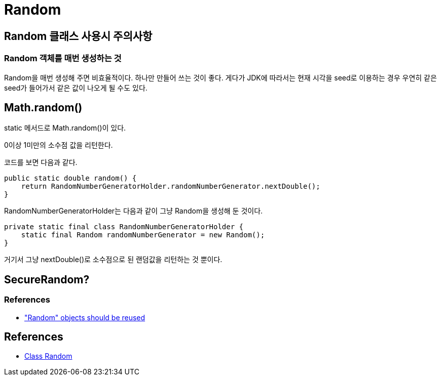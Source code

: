 :hardbreaks:
= Random

== Random 클래스 사용시 주의사항

=== Random 객체를 매번 생성하는 것
Random을 매번 생성해 주면 비효율적이다. 하나만 만들어 쓰는 것이 좋다. 게다가 JDK에 따라서는 현재 시각을 seed로 이용하는 경우 우연히 같은 seed가 들어가서 같은 값이 나오게 될 수도 있다.

== Math.random()

static 메서드로 Math.random()이 있다.

0이상 1미만의 소수점 값을 리턴한다.

코드를 보면 다음과 같다.

----
public static double random() {
    return RandomNumberGeneratorHolder.randomNumberGenerator.nextDouble();
}
----

RandomNumberGeneratorHolder는 다음과 같이 그냥 Random을 생성해 둔 것이다.
----
private static final class RandomNumberGeneratorHolder {
    static final Random randomNumberGenerator = new Random();
}
----

거기서 그냥 nextDouble()로 소수점으로 된 랜덤값을 리턴하는 것 뿐이다.


== SecureRandom?

=== References
* https://rules.sonarsource.com/java/RSPEC-2119["Random" objects should be reused]

== References
* https://docs.oracle.com/javase/8/docs/api/java/util/Random.html[Class Random]
